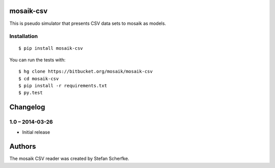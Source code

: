 mosaik-csv
==========

This is pseudo simulator that presents CSV data sets to mosaik as models.


Installation
------------

::

    $ pip install mosaik-csv

You can run the tests with::

    $ hg clone https://bitbucket.org/mosaik/mosaik-csv
    $ cd mosaik-csv
    $ pip install -r requirements.txt
    $ py.test


Changelog
=========

1.0 – 2014-03-26
----------------

- Initial release


Authors
=======

The mosaik CSV reader was created by Stefan Scherfke.


